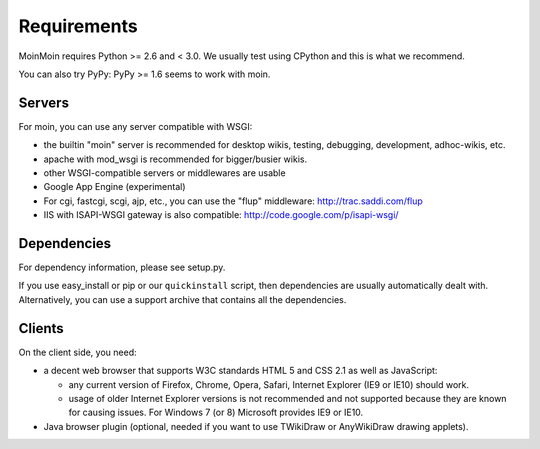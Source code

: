 ============
Requirements
============

MoinMoin requires Python >= 2.6 and < 3.0.
We usually test using CPython and this is what we recommend.

You can also try PyPy: PyPy >= 1.6 seems to work with moin.

Servers
=======

For moin, you can use any server compatible with WSGI:

* the builtin "moin" server is recommended for desktop wikis, testing,
  debugging, development, adhoc-wikis, etc.
* apache with mod_wsgi is recommended for bigger/busier wikis.
* other WSGI-compatible servers or middlewares are usable
* Google App Engine (experimental)
* For cgi, fastcgi, scgi, ajp, etc., you can use the "flup" middleware:
  http://trac.saddi.com/flup
* IIS with ISAPI-WSGI gateway is also compatible: http://code.google.com/p/isapi-wsgi/


Dependencies
============

For dependency information, please see setup.py.

If you use easy_install or pip or our ``quickinstall`` script, then
dependencies are usually automatically dealt with. Alternatively, you can
use a support archive that contains all the dependencies.


Clients
=======
On the client side, you need:

* a decent web browser that supports W3C standards HTML 5 and CSS 2.1 as well
  as JavaScript:

  - any current version of Firefox, Chrome, Opera, Safari, Internet Explorer
    (IE9 or IE10) should work.
  - usage of older Internet Explorer versions is not recommended and not
    supported because they are known for causing issues.
    For Windows 7 (or 8) Microsoft provides IE9 or IE10.
* Java browser plugin (optional, needed if you want to use TWikiDraw or
  AnyWikiDraw drawing applets).

